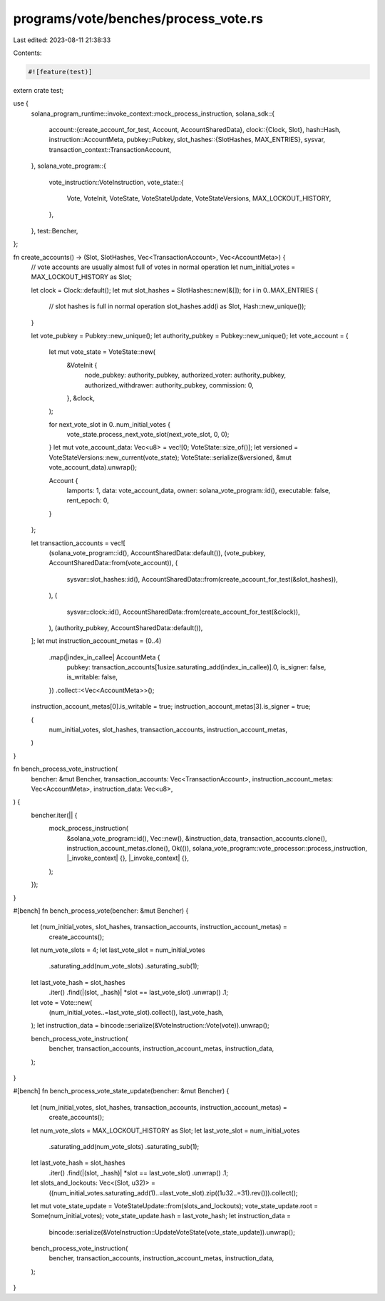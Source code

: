 programs/vote/benches/process_vote.rs
=====================================

Last edited: 2023-08-11 21:38:33

Contents:

.. code-block:: rs

    #![feature(test)]

extern crate test;

use {
    solana_program_runtime::invoke_context::mock_process_instruction,
    solana_sdk::{
        account::{create_account_for_test, Account, AccountSharedData},
        clock::{Clock, Slot},
        hash::Hash,
        instruction::AccountMeta,
        pubkey::Pubkey,
        slot_hashes::{SlotHashes, MAX_ENTRIES},
        sysvar,
        transaction_context::TransactionAccount,
    },
    solana_vote_program::{
        vote_instruction::VoteInstruction,
        vote_state::{
            Vote, VoteInit, VoteState, VoteStateUpdate, VoteStateVersions, MAX_LOCKOUT_HISTORY,
        },
    },
    test::Bencher,
};

fn create_accounts() -> (Slot, SlotHashes, Vec<TransactionAccount>, Vec<AccountMeta>) {
    // vote accounts are usually almost full of votes in normal operation
    let num_initial_votes = MAX_LOCKOUT_HISTORY as Slot;

    let clock = Clock::default();
    let mut slot_hashes = SlotHashes::new(&[]);
    for i in 0..MAX_ENTRIES {
        // slot hashes is full in normal operation
        slot_hashes.add(i as Slot, Hash::new_unique());
    }

    let vote_pubkey = Pubkey::new_unique();
    let authority_pubkey = Pubkey::new_unique();
    let vote_account = {
        let mut vote_state = VoteState::new(
            &VoteInit {
                node_pubkey: authority_pubkey,
                authorized_voter: authority_pubkey,
                authorized_withdrawer: authority_pubkey,
                commission: 0,
            },
            &clock,
        );

        for next_vote_slot in 0..num_initial_votes {
            vote_state.process_next_vote_slot(next_vote_slot, 0, 0);
        }
        let mut vote_account_data: Vec<u8> = vec![0; VoteState::size_of()];
        let versioned = VoteStateVersions::new_current(vote_state);
        VoteState::serialize(&versioned, &mut vote_account_data).unwrap();

        Account {
            lamports: 1,
            data: vote_account_data,
            owner: solana_vote_program::id(),
            executable: false,
            rent_epoch: 0,
        }
    };

    let transaction_accounts = vec![
        (solana_vote_program::id(), AccountSharedData::default()),
        (vote_pubkey, AccountSharedData::from(vote_account)),
        (
            sysvar::slot_hashes::id(),
            AccountSharedData::from(create_account_for_test(&slot_hashes)),
        ),
        (
            sysvar::clock::id(),
            AccountSharedData::from(create_account_for_test(&clock)),
        ),
        (authority_pubkey, AccountSharedData::default()),
    ];
    let mut instruction_account_metas = (0..4)
        .map(|index_in_callee| AccountMeta {
            pubkey: transaction_accounts[1usize.saturating_add(index_in_callee)].0,
            is_signer: false,
            is_writable: false,
        })
        .collect::<Vec<AccountMeta>>();
    instruction_account_metas[0].is_writable = true;
    instruction_account_metas[3].is_signer = true;

    (
        num_initial_votes,
        slot_hashes,
        transaction_accounts,
        instruction_account_metas,
    )
}

fn bench_process_vote_instruction(
    bencher: &mut Bencher,
    transaction_accounts: Vec<TransactionAccount>,
    instruction_account_metas: Vec<AccountMeta>,
    instruction_data: Vec<u8>,
) {
    bencher.iter(|| {
        mock_process_instruction(
            &solana_vote_program::id(),
            Vec::new(),
            &instruction_data,
            transaction_accounts.clone(),
            instruction_account_metas.clone(),
            Ok(()),
            solana_vote_program::vote_processor::process_instruction,
            |_invoke_context| {},
            |_invoke_context| {},
        );
    });
}

#[bench]
fn bench_process_vote(bencher: &mut Bencher) {
    let (num_initial_votes, slot_hashes, transaction_accounts, instruction_account_metas) =
        create_accounts();

    let num_vote_slots = 4;
    let last_vote_slot = num_initial_votes
        .saturating_add(num_vote_slots)
        .saturating_sub(1);
    let last_vote_hash = slot_hashes
        .iter()
        .find(|(slot, _hash)| *slot == last_vote_slot)
        .unwrap()
        .1;
    let vote = Vote::new(
        (num_initial_votes..=last_vote_slot).collect(),
        last_vote_hash,
    );
    let instruction_data = bincode::serialize(&VoteInstruction::Vote(vote)).unwrap();

    bench_process_vote_instruction(
        bencher,
        transaction_accounts,
        instruction_account_metas,
        instruction_data,
    );
}

#[bench]
fn bench_process_vote_state_update(bencher: &mut Bencher) {
    let (num_initial_votes, slot_hashes, transaction_accounts, instruction_account_metas) =
        create_accounts();

    let num_vote_slots = MAX_LOCKOUT_HISTORY as Slot;
    let last_vote_slot = num_initial_votes
        .saturating_add(num_vote_slots)
        .saturating_sub(1);
    let last_vote_hash = slot_hashes
        .iter()
        .find(|(slot, _hash)| *slot == last_vote_slot)
        .unwrap()
        .1;
    let slots_and_lockouts: Vec<(Slot, u32)> =
        ((num_initial_votes.saturating_add(1)..=last_vote_slot).zip((1u32..=31).rev())).collect();
    let mut vote_state_update = VoteStateUpdate::from(slots_and_lockouts);
    vote_state_update.root = Some(num_initial_votes);
    vote_state_update.hash = last_vote_hash;
    let instruction_data =
        bincode::serialize(&VoteInstruction::UpdateVoteState(vote_state_update)).unwrap();

    bench_process_vote_instruction(
        bencher,
        transaction_accounts,
        instruction_account_metas,
        instruction_data,
    );
}


